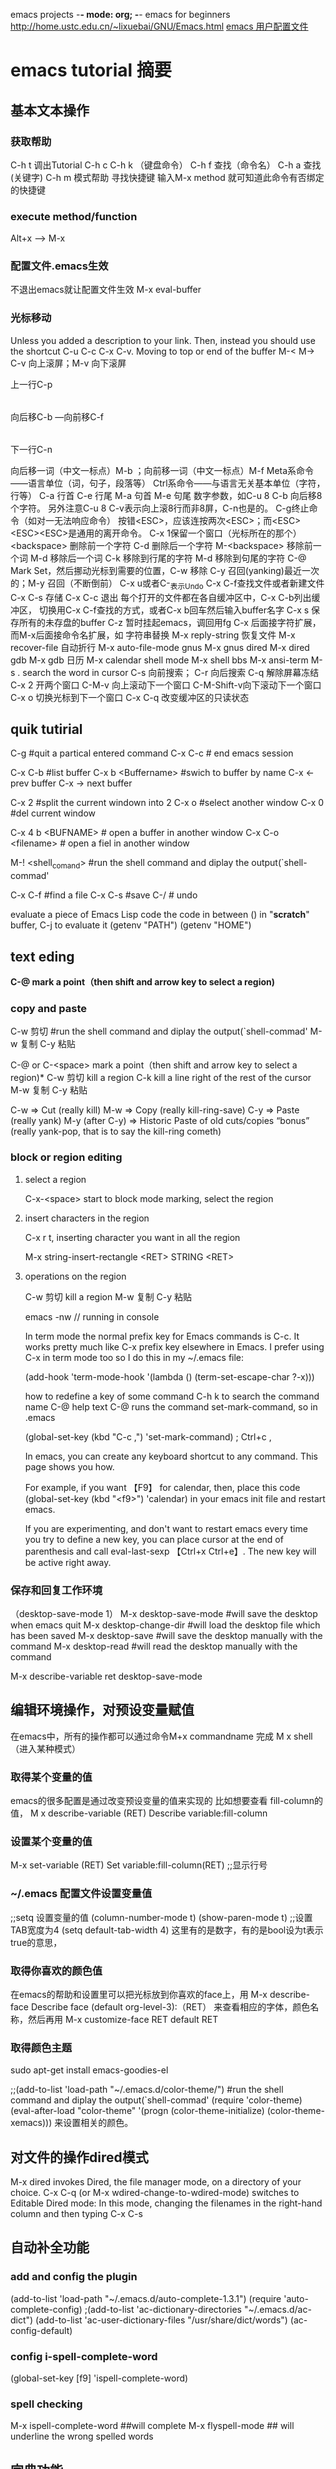 emacs projects	-*- mode: org; -*-
emacs for beginners
[[http://home.ustc.edu.cn/~lixuebai/GNU/Emacs.html]]
[[file://~/.emacs][emacs 用户配置文件]]
* emacs tutorial 摘要
** 基本文本操作
*** 获取帮助 
C-h t 调出Tutorial
C-h c      C-h k  （键盘命令）
C-h f     查找（命令名）
C-h a     查找 (关键字)
C-h m     模式帮助
寻找快捷键  输入M-x method 就可知道此命令有否绑定的快捷键

*** execute method/function
Alt+x ---->   M-x

*** 配置文件.emacs生效
不退出emacs就让配置文件生效  M-x eval-buffer

*** 光标移动

Unless you added a description to your link. Then, instead you should use the shortcut C-u C-c C-x C-v.
Moving to top or end of the buffer
M-<
M->
C-v 向上滚屏；M-v 向下滚屏

               上一行C-p
                   |
        向后移C-b ---向前移C-f
                   |
                 下一行C-n

向后移一词（中文一标点）M-b ；向前移一词（中文一标点）M-f
Meta系命令――语言单位（词，句子，段落等）
Ctrl系命令――与语言无关基本单位（字符，行等）
C-a 行首         C-e  行尾
M-a 句首         M-e 句尾
数字参数，如C-u 8 C-b 向后移8个字符。
另外注意C-u 8 C-v表示向上滚8行而非8屏，C-n也是的。
C-g终止命令（如对一无法响应命令）
按错<ESC>，应该连按两次<ESC>；而<ESC><ESC><ESC>是通用的离开命令。
C-x 1保留一个窗口（光标所在的那个）
<backspace>   删除前一个字符
C-d           删除后一个字符
M-<backspace> 移除前一个词
M-d           移除后一个词
C-k           移除到行尾的字符
M-d           移除到句尾的字符
C-@ Mark Set，然后挪动光标到需要的位置，C-w 移除
C-y 召回(yanking)最近一次的；M-y 召回（不断倒前）
C-x u或者C-_表示Undo
C-x C-f查找文件或者新建文件
C-x C-s 存储
C-x C-c 退出
每个打开的文件都在各自缓冲区中，C-x C-b列出缓冲区，
切换用C-x C-f查找的方式，或者C-x b回车然后输入buffer名字
C-x s 保存所有的未存盘的buffer
C-z 暂时挂起emacs，调回用fg
C-x 后面接字符扩展，而M-x后面接命令名扩展，如
字符串替换   M-x reply-string
恢复文件     M-x recover-file
自动折行     M-x auto-file-mode
gnus        M-x gnus
dired       M-x dired
gdb         M-x gdb
日历        M-x calendar
shell mode  M-x shell
bbs         M-x ansi-term
M-s .  search the word in cursor
C-s  向前搜索；     
C-r  向后搜索
C-q  解除屏幕冻结
C-x 2 开两个窗口
C-M-v 向上滚动下一个窗口
C-M-Shift-v向下滚动下一个窗口
C-x o 切换光标到下一个窗口
C-x C-q 改变缓冲区的只读状态

** quik tutirial 
C-g   #quit a partical entered command
C-x C-c  # end emacs session

C-x C-b       #list buffer
C-x b <Buffername>  #swich to buffer by name
C-x <-    prev buffer
C-x ->    next buffer
 
C-x 2  #split the current windown into 2
C-x o  #select another window
C-x 0  #del current window  

C-x 4 b <BUFNAME>   # open a buffer in another window
C-x C-o <filename>   # open a fiel in another window


M-! <shell_comand>   #run the shell command and diplay the output(`shell-commad'
 
C-x C-f  #find a file
C-x C-s #save
C-/    # undo

evaluate a piece of Emacs Lisp code
the code in between ()
in "*scratch*" buffer, C-j to evaluate it
(getenv "PATH") 
(getenv "HOME") 



** text eding 
*C-@        mark a point（then shift and arrow key to select a region)*
*** copy and paste
C-w 剪切
   #run the shell command and diplay the output(`shell-commad'
M-w 复制
C-y 粘贴


C-@  or C-<space>       mark a point（then shift and arrow key to select a region)*
C-w 剪切  kill a region
C-k  kill a line right of  the rest of the cursor 
M-w 复制
C-y 粘贴

C-w ⇒ Cut (really kill)
M-w ⇒ Copy (really kill-ring-save)
C-y ⇒ Paste (really yank)
M-y (after C-y) ⇒ Historic Paste of old cuts/copies “bonus” (really yank-pop, that is to say the kill-ring cometh)


*** block or region editing
**** select a region
C-x-<space> start to block mode marking,
select the region

**** insert characters in the region
C-x r t,
inserting character you want in all the region

M-x string-insert-rectangle <RET> STRING <RET>

**** operations on the region
C-w 剪切  kill a region
M-w 复制
C-y 粘贴




emacs -nw // running in console

In term mode the normal prefix key for Emacs commands is C-c. It works
pretty much like C-x prefix key elsewhere in Emacs. I prefer using C-x
in term mode too so I do this in my ~/.emacs file:

    (add-hook 'term-mode-hook
              '(lambda ()
                 (term-set-escape-char ?\C-x)))

how to redefine a key of some command
C-h k 
to search the command name
C-@
help text
C-@ runs the command set-mark-command, 
so in .emacs

(global-set-key (kbd "C-c ,") 'set-mark-command) ; Ctrl+c ,
 
In emacs, you can create any keyboard shortcut to any command. This page shows you how.

For example, if you want 【F9】 for calendar, then, place this code (global-set-key (kbd "<f9>") 'calendar) in your emacs init file and restart emacs.

If you are experimenting, and don't want to restart emacs every time you try to define a new key, you can place cursor at the end of parenthesis and call eval-last-sexp 【Ctrl+x Ctrl+e】. The new key will be active right away.




*** 保存和回复工作环境
（desktop-save-mode 1）
M-x desktop-save-mode  #will save the desktop when emacs quit
M-x desktop-change-dir #will load the desktop file which has been saved
 M-x desktop-save      #will save the desktop manually with the command 
 M-x desktop-read      #will read the desktop manually with the command 

M-x describe-variable ret
desktop-save-mode

** 编辑环境操作，对预设变量赋值
在emacs中，所有的操作都可以通过命令M+x commandname 完成
M x shell （进入某种模式）
*** 取得某个变量的值
emacs的很多配置是通过改变预设变量的值来实现的
比如想要查看 fill-column的值，
M x describe-variable (RET)
Describe variable:fill-column
*** 设置某个变量的值
M-x set-variable (RET)
Set variable:fill-column(RET)
;;显示行号
*** ~/.emacs 配置文件设置变量值
;;setq 设置变量的值
(column-number-mode t)
(show-paren-mode t)
;;设置TAB宽度为4
(setq default-tab-width 4) 
这里有的是数字，有的是bool设为t表示true的意思，
*** 取得你喜欢的颜色值
在emacs的帮助和设置里可以把光标放到你喜欢的face上，用
M-x describe-face
Describe face (default org-level-3):（RET）
来查看相应的字体，颜色名称，然后再用
M-x customize-face RET default RET
*** 取得颜色主题
sudo apt-get install emacs-goodies-el

;;(add-to-list 'load-path "~/.emacs.d/color-theme/")
   #run the shell command and diplay the output(`shell-commad'
(require 'color-theme)
(eval-after-load "color-theme"
'(progn
(color-theme-initialize)
(color-theme-xemacs)))
来设置相关的颜色。

** 对文件的操作dired模式
M-x dired
 invokes Dired, the file manager mode, on a directory of your choice. 
 C-x C-q (or M-x wdired-change-to-wdired-mode) switches to Editable Dired mode:
In this mode, changing the filenames in the right-hand column and then typing C-x C-s

** 自动补全功能
*** add and config the plugin
(add-to-list 'load-path "~/.emacs.d/auto-complete-1.3.1")
 (require 'auto-complete-config)
;(add-to-list 'ac-dictionary-directories "~/.emacs.d/ac-dict")
(add-to-list 'ac-user-dictionary-files "/usr/share/dict/words")
(ac-config-default)
*** config i-spell-complete-word
(global-set-key [f9]  'ispell-complete-word)
*** spell checking
M-x ispell-complete-word   ##will complete
M-x flyspell-mode    ## will underline the wrong spelled words

** 字典功能。
   :dict:
aptitude安装dict-xdict, dictd, dictionary-el, 然后在.emacs中写
(setq dictionary-sever "localhost")
若想在线http://www.dict.org 查词，便不用安装dictd
     
** shell command mode 与 shell mode的区别
emacs有两种执行shell指令的方法，一种是进入shell command mode；另一种是 shell mode.两者都可以执行shell指令，起最大的不同之处是，进入shell mode 的状态，执行shell指令的同时，仍可以切换到其他模式处理别的工作，但如果使用shell command mode，则必须等指令完成之后才可以作其他的事情。
M-!       唤起shell-command mode
M-x shell 唤起shell-mode
eshell与shell mode的区别
test[fn:1]
eshell是elisp写的shell，有全屏编辑器支持，理论上可作常规shell 做不到的事情，但实际上功能也一般了^_^
打开文件依然是C-x C-f, eshell还可以ind file
另外，一些大一点的操作建议不要在eshell中实现，而应该在shell mode中，比如copy大一点的文件。 

** grep, compile,gdb,man
** emacs 的寄存器
emacs 有多个寄存器，命名可以用一个character，比如1，c等，但只能一个字符
M-x list-registers
copy-rectangle-to-register    C-x r r
   Copy *rectangular* region into register REGISTER.
copy-to-register	      C-x r s, C-x r x
   Copy *region* into register REGISTER.
insert-register		      C-x r i, C-x r g
   Insert contents of register REGISTER.  (REGISTER is a character.)

Emacs 寄存器
| C-x r SPC (寄存器名) | M-x point-to-register    存贮光标位置                     |
| C-x r w (寄存器名)   | M-x window-configuration-to-register     保存当前窗口状态 |
| C-x r f (寄存器名)   | M-x frame-configuration-to-register      保存所有窗口状态 |
| C-x r j (寄存器名)   | M-x jump-to-register     光标跳转                         |
| C-x j (寄存器名)     | 略……   同上                                             |

**  列块编辑模式
在emacs下进行列编辑，之前多次用到，但都是现查现用，过了就把快捷键又忘了，今天索性记在这里，省得下次又满世界查快捷键。

   1. 选择区域， 和普通的emacs 操作一样用 C-@ 选择高亮一块区域，注意最后光标的停留位置和初始位置之间必须是有列的差值的，简言之，起始光标位置和终止光标位置不在同一列
   2. 后续可选操作

    * 在这块区域插入空白的方格， 用C-x r o
    * 删除这块区域用 C-x r d （这种删除掉之后不留空白）
    * 删除区域 C-x r C (删掉之后原位置保留为空)
    * 复制并删除这块区域用 C-x r k
    * 粘贴刚才C-x r k复制的区域用C-x r y
    * 用字符替换选中区域用C-x r t

 复杂操作：

    * C-x r r        copy-rectangle-to-register
    * 将选定的矩形区域复制到某个寄存器
    * 选中去区域后  C-x r r 将选中区域复制到寄存器，在输入这组键后命令栏会等待你输入寄存器号，这时随便输入一个数字即可，不过的记得它，因为待会儿粘贴的时候还得用到这个寄存器号。我刚开始就是被这个寄存器号搞得头晕，半天没弄明白是什么意思，现在理解这不过是对操作的区域做一个编号，待会在操作时比如复制时可以根据这个号码选择之前操作的区域。
    * C-x r i 插入寄存器的内容，输入此键后再输入寄存器号可将寄存器中的内容插入到当前区域。

** 关于org模式
overal key
  
| TAB             | #FOLDED -> CHILDREN -> SUBTREE  |
| Shift-TAB       | OVERVIEW -> CONTENTS -> SHOWALL |
| C-u C-u C-u TAB | showall                         |


*** org模式的激活
**** 编辑的文件名为.org后缀的直接进入org模式
;; emacs 的load-path变量存有所有插件的变量路径
;; auto-mode-alist auto-mode-alist 	如果设置为 nil，那么将关闭根据文件名扩展自动选择主要模式的功能。
它的缺省值是一些文件名扩展和相应模式的列表。
(add-to-list 'load-path "~/org-7.7")
 (require 'org)
 (add-to-list 'auto-mode-alist '("\\.org$" . org-mode))
 (define-key global-map "\C-cl" 'org-store-link)
 (define-key global-map "\C-ca" 'org-agenda)
 (setq org-log-done t)
**** 文件第一行用一下方式也可以标识文件进入org模式n
emacs projects	-*- mode: org; -*-

*** org模式的颜色customize
M-x customize-group RET org-faces RET
来定义各级菜单字体的颜色、背景颜色等。当然，Org Mode 的定义有点特殊，对于普通的文字设置，需要通过

M-x customize-face RET default RET
来对 Emacs 全文的普通字体来进行设置。
*** org的常用命令
**** 目录树
Emacs建立目录树是很简单的。使用* 3就可以了。一级是一个*，二级是两个*，以此类推。当你导出以后会自动
的生成目录链接。 在Emacs里面使用Shift+Tab键可以收起所有的目录树，再按Tab可以依次展开。
Alt+左右方向键是减少/增加当前节点的层级.Alt+Shift+左右方向键 可以将效果作用到子节点上。Alt+上下键可以移动节点。
**** Tag
     :tag:for:tag:
当目录树的节点越来越多时，查找就不方便了，这时候可以给节点添加Tag。光标到节点上，Ctrl+c两次，
就会提醒你输入tag添加即可。要查询tag，Ctrl+c \ 就可以了。 files/03.png

**** 链接
[[./pic/curev.jpg]][picture desciption]]
链接格式[[link][]]  后面的中括号内是description可以省略
按下Ctrl+c Ctrl+l就可以添加一个链接，可以链接任何文件。只要输入绝对路径或相对路径即可。
 对于图片来说，如果不给图片添加描述的话，在导出的时候，Emacs会自动显示图片，如果添加了描述则是超链接形式了。

***** display the  link in plain text
M-x font-lock-mode

***** display the inline image link
C-c C-x C-v (org-toggle-inline-images)
Unless you added a description to your link. Then, instead you should use the shortcut C-u C-c C-x C-v.

***** display inline image link with command
the global command M-x org-display-inline-images. 


Always display inline images in all Org files

Add this line to your Emacs configuration file. It tells Emacs that each time you open an Org file it must display the images instead of its link.

(setq org-startup-with-inline-images t)

If you use this setting and don’t want to see images in a specific file, add this at the top of the org files that are not to display images:

#+STARTUP: noinlineimages
Display inline images in selected Org files only

On the contrary, if you always want to see images save in specific org files:

Don’t add the setq instruction we just saw
  Add this line at the top of each file for which you want Emacs to display its images:

        #+STARTUP: inlineimages


**** 脚注
Ctrl+c Ctrl+x f会自动给光标处添加一个脚注。我已经在上面添加了几个脚注了。添加完脚注，再按一次Ctrl+c Ctrl+x f就会回到原来添加脚注的地方。

**** 表格
Emacs添加表格很方便。输入使用|分隔即可。多试试Tab键就知道了。下面看看效果。
emacs把第一行以|开头的行认做表格
   | Name | Phone | Age |
   |-
1-----------------------------
   | Name | Phone | Age |
   |------+-------+-----|                   
2-----------------------------
   | Name  |    Phone | Age |
   |-------+----------+-----|
   | Peter | 12339808 | 13  |
   | Anna  |   689087 | 33  |
3--------------------------------

这里从1到2步只需键入tab键就可以了
2到3步输入文本按tab会自动对齐

**** TODO Write a letter to Don
     :SCHEDULED: <2011-10-13 四> DEADLINE: <2011-10-15 六>
可以做计划列表，名字特定为TODO，全部大写。 

 时间控制
Ctrl+c Ctrl+s 插入计划时间，Ctrl+c Ctrl+d插入最后时间，Ctrl+c .插入时间戳
 多选任务列表 [50%]

    * [] 就是一个多选按钮了，在这一行按两次Ctrl+c就会选中此项。再按两次取消。在节点上加入[%]就会按照半分比来显示完成情况。[/]按照数量来显示完成情况。自己试试吧。
    * [X] 第二个多选按钮，选中了。
	  
*** org export to html
M-x org-export-as-html-and-open
will export current org file into a html file and open it in emacs

M-x org-export-as-html
will be the same name as org file, but suffix is .html will be saved
** 浏览代码 
*** ctags 查看源代码
ctags -e -R 
生成emacs认识的tag表，用-e
使用快捷键：
M-x visit-tags-table    指定TAGS文件
M-. 		查找一个tag，比如函数定义类型定义等。
C-u M-. 	查找下一个tag的位置
C-M-.           输入函数名，查找定义
M-* 		回到上一次运行M-.前的光标位置。
M-TAB 		自动补齐函数名（M可用ESC代替)
*** grep查找
M-x grep
例如在一个工程里查找函数名就schedule的函数的定义以及引用，
grep -n -e schedule -r --include=*.[hc] .	  
** gnus模式
emacs23自带gnus模式，
*** 用gnus收邮件
**** 显示邮件列表
在group buffer里，用L 显示邮件组合：
nnfolder：mail.misc    （～/Mail/mail/misc）  //misc 是个文件，所有邮件都压缩在里边
nnml:mail.misc、        （～/Mail/mail/misc)   //misc 是个目录
如果没有显示可用^进入server buffer U订阅邮件服务器
如果不想看新闻组，可以用M-x gnus-no-server
光标在上边用M-g 可以刷新邮箱
    * 2、启动:m-x gnus
    * 3、看是否有新邮件:g
    * 4、发邮件:m，增加附件，c-c c-a,写完c-c c-c,转发邮件：c-c,c-f
    * 5、订阅邮件服务器：U，然后输入服务器名称，取消订阅也一样。
    * 保存附件：光标在附件名称上按o
    * 6、去掉服务器:c-k
    * 7、保存有价值的帖子：在.gnus.el文件中加这一句 (setq gnus-use-cache 'passive),然后在有价值的帖子上加*，就保存到本地，按meta+*就取消保存
    * 8、利用gnus订阅rss
    * 在gnus总目录下：G R,然后根据提示输入URL，其中URL的格式是这样的：http://www.wanglianghome.org/blog/rss.xml 或者这样：http://feed.feedsky.com/jaylee
    * 9、对邮件进行排序：
    * 默认排序的方式是按照时间排序， 在 summary buffer 中 C-h m ，很容易找到
    * C-c C-s TAB gnus-summary-sort-by-score
    * C-c C-s C-d gnus-summary-sort-by-date
    * C-c C-s C-s gnus-summary-sort-by-subject
    * C-c C-s C-a gnus-summary-sort-by-author
    * C-c C-s C-c gnus-summary-sort-by-chars
    * C-c C-s C-l gnus-summary-sort-by-lines
    * C-c C-s C-n gnus-summary-sort-by-number

**** 
**** 查找 *所有* 邮件内容
很多邮件的客户端程序都没有做到这点，其实用grep命令就可以搜索到
grep -nH "pattern" misc
找到后查看此邮件的subject，可以在邮件列表中找到这个subject的邮件
有时因为编码问题grep查找中文会有问题，因为一般是GBK编码，grep
用utf-8，所以可以用enca转换后查找 enca -x utf-8 <110 |grep 莉莉
[[./pic/chinese-encoding]]]
****** 这基本上是使用gnus查看邮件的主要原因
**** 删除邮件
  在buffer区，光标所在处  B-<delete>
 用`E'命?，给新闻组里的帖子加上expirable的标签
(setq nnmail-expiry-wait 3)
样就把保质期设成3天了。

* Footnotes

[fn:1] test for footnots















** lisp programming---


In my .emacs i have the following function that transposes a line

(defun move-line (n)
   "Move the current line up or down by N lines."
   (interactive "p")
   (let ((col (current-column))
         start
         end)
     (beginning-of-line)
     (setq start (point))
     (end-of-line)
     (forward-char)
     (setq end (point))
     (let ((line-text (delete-and-extract-region start end)))
       (forward-line n)
       (insert line-text)
       ;; restore point to original column in moved line
       (forward-line -1)
       (forward-char col))))
And I bind a key to it like this

(global-set-key (kbd "M-<down>") 'move-line)
;; this is the same as M-x global-set-key <return>
However, I want to bind M-up to move-line (-1) But I cant seem to be able to do it correctly:

;; M-- M-1 M-x global-set-key <return>
How do I define the above using global-set-key to call move-line -1?

emacs elisp
share|improve this question
asked Jun 23 '09 at 2:33

yrral
19617
5	  	
Just FYI: there is a transpose-lines function built into emacs. Try shortcut C-x C-t. –  polyglot Jun 23 '09 at 4:05
add comment
3 Answers
activeoldestvotes
up vote
13
down vote
accepted
Not minutes after asking the question I figured it out by copy+pasting code. However I have no clue how it works.

(global-set-key (kbd "M-<up>") (lambda () (interactive) (move-line -1)))
---------------------------------------------------



M-x g M-x g
M-x g linenumber

M-x linum-mode   # display linenumber
M-x  ffap   #vim gf
M-x compilation-mode ##make the filename line make a link to jump,like lopen

M-x grep <RET>
keyword <filename>
M-p
C-<UP>
Fetch the next earlier old shell command.




switch minor mode
M-x evil-mode ###would toggle this mode on and off


#######################
w3m
shift-B  #previous page
Tab      #next link
Shift-U  #URL prompt
Shift-H  #help
Shift-T  #open a new tab
{ }      #switch between tabs
g        #open URL
R        #Reload buffer
c        #peek current URL

##################################


Here is etags2ctags.el.  It converts Emacs TAGS files generated by etags to
what look like ex/vi tags files generated by ctags.
I'm not sure how useful this is, but I while ago I decided it was for some
reason and put it on my list.  I had initially thought of doing it in C; but it
occurred to me that it would be much easier to do in Emacs lisp, and I was
surprised at how little code it took.

Enjoy!

;;; Convert Emacs TAGS files (the output of the `etags' program)
;;; to ex/vi tags files (like the output of the `ctags' program).
;;;
;;; Copyright (C) 1989 Roland McGrath
;;;
;;; This program is free software; you can redistribute it and/or modify
;;; it under the terms of the GNU General Public License as published by
;;; the Free Software Foundation; either version 1, or (at your option)
;;; any later version.
;;;
;;; This program is distributed in the hope that it will be useful,
;;; but WITHOUT ANY WARRANTY; without even the implied warranty of
;;; MERCHANTABILITY or FITNESS FOR A PARTICULAR PURPOSE.  See the
;;; GNU General Public License for more details.
;;;
;;; A copy of the GNU General Public License can be obtained from this
;;; program's author (send electronic mail to ky...@cs.odu.edu) or from
;;; the Free Software Foundation, Inc., 675 Mass Ave, Cambridge, MA
;;; 02139, USA.
;;;
;;; Send bug reports to rol...@ai.mit.edu.

;; To use this, byte-compile this file, and then put the following line
;; in your .emacs (or site-init.el, etc.):
;;  (autoload 'etags2ctags-buffer "etags2ctags" "Convert a TAGS buffer." t)
;;  (autoload 'etags2ctags-file "etags2ctags" "Convert a TAGS file." t)


(defmacro match-text (arg)
  "Return the string of text matched by the last regexp searched for.
ARG, a number, specifies which parenthesized expression in the last regexp.
The value is nil if ARGth pair didn't match, or there were less than ARG pairs.
Zero means the entire text matched by the whole regexp."
  (` (buffer-substring (match-beginning (, arg)) (match-end (, arg)))))

(defun etags2ctags-buffer (&optional buffer)
  "Convert output from `etags' in BUFFER to what looks like output from `ctags'.
If BUFFER is nil or missing, the current buffer is used."
  (interactive "bConvert buffer: ")
  (save-excursion
    (if buffer
        (set-buffer buffer))
    (goto-char (point-min))
    ;; We will write output into the temporary buffer
    ;; and then move it to BUFFER all at once.
    (let ((standard-output (generate-new-buffer " *etags2ctags*")))
      (while (not (eobp))
        (or (looking-at "\f\n")
            (error "Invalid tags file format"))
        (forward-line 1)
        (let ((file (buffer-substring (point)
                                      (progn (search-forward ",")
                                             (1- (point)))))
              (end (let ((len (string-to-int
                               (buffer-substring (point)
                                                 (progn (forward-line 1)
                                                        (point))))))
                     (+ (point) len))))
          (while
              ;; This monster regexp matches an etags tag line.
              ;;   \1 is the string to match;
              ;;   \2 is not interesting;
              ;;   \3 is the symbol;
              ;;   \4 is the char to start searching at;
              ;;   \5 is the line to start searching at.
              (re-search-forward
               "^\\(\\(.+[ \t]+\\)?\\([-a-zA-Z0-9_$]+\\)[^-a-zA-Z0-9_$]*\\)\^?\\([0-9]+\\),\\([0-9]+\\)\n"
                  end t)
            ;; Turn the matched etags tag line into the ctags tag line:
            ;;   FILE        SYMBOL        /^STRING/
            ;; The string is regexp-quoted.
            (princ (regexp-quote (match-text 3)))
            (princ "\t")
            (princ file)
            (princ "\t/^")
            (princ (regexp-quote (match-text 1)))
            (princ "/")
            (terpri)
            )))
      ;; Sort the temporary buffer.
      (save-excursion
        (set-buffer standard-output)
        (sort-lines nil (point-min) (point-max)))
      ;; Replace the contents of BUFFER with those of the temporary buffer.
      (undo-boundary)
      (erase-buffer)
      (insert-buffer standard-output)
      (kill-buffer standard-output)
      )))

(defun etags2ctags-file (from to)
  "Convert the Emacs TAGS file in FROM to a ex/vi tags file in TO.
See  etags2ctags-buffer ."
  (interactive "fConvert Emacs TAGS file: \nFConvert %s to ex/vi tags file: ")
  (let ((buf (generate-new-buffer " *etags2ctags*")))
    (save-excursion
      (set-buffer buf)
      (insert-file from)
      (etags2ctags-buffer buf)
      (write-file to)
      (kill-buffer buf)
      )))
##################################################
** etags and usage
generate etags:

find . -type f -iname "*.[ch]" |etags -
find . -ypte f -iname "*.[ch]" |xargs etags --append
-----------------------
M-:
Read a single Lisp expression in the minibuffer, evaluate it, and print the value in the echo area (eval-expression).
C-x C-e
Evaluate the Lisp expression before point, and print the value in the echo area (eval-last-sexp).
C-M-x
Evaluate the defun containing or after point, and print the value in the echo area (eval-defun).
M-x eval-region
Evaluate all the Lisp expressions in the region.
M-x eval-current-buffer
Evaluate all the Lisp expressions in the buffer.

** group buffer: ibuffer
##########################
here you can define your buffer groups. You can mark buffers, use filtering and sorting, do search/replace in marked buffers and other useful stuff.

For your case just put into the hook (ibuffer-filter-by-filename ".")

Here is an example from my .emacs .

(require 'ibuffer)

(setq ibuffer-saved-filter-groups
      (quote (("default"
               ("dired" (mode . dired-mode))
               ("java" (mode . java-mode))
               ("org" (mode . org-mode))
               ("sql" (mode . sql-mode))
               ("xml" (mode . nxml-mode))))))    

(setq ibuffer-show-empty-filter-groups nil)

(add-hook 'ibuffer-mode-hook 
 (lambda () 
  (ibuffer-switch-to-saved-filter-groups "default")
  (ibuffer-filter-by-filename "."))) ;; to show only dired and files buffers
EDIT. If you want to filter out temporary buffers (which name begins with *) you can set the following filter (regex)

(ibuffer-filter-by-name "^[^*]")
It says that the buffer name should start with any character except *.



no wrap line enable
To enable it globally, there is a global-visual-line-mode which you would enable with M-x global-visual-line-mode.

To enable it as a file variable, it??d be  -*- mode:blah ; mode:visual-line -*-.

If you don??t want to use the visual-line-mode command because you don??t want the behaviors changed (i.e., you want it to leave your C-a, C-e pure), the variable to set is ??word-wrap??: i.e., M-: (setq word-wrap t), or placing it as a file variable -*- mode:blah ; word-wrap:t -*- in your first line.

Usage of the word-wrap feature is really dependent on whether or not you like to horizontally scroll or not (with ??truncate-lines??). I don??t, since I??m 



** debug php using genben in emacs
URL    https://blogs.oracle.com/opal/entry/quick_debugging_of_php_scripts


 Quick Debugging of PHP Scripts in Emacs with Geben and Xdebug
By cj on Jan 23, 2013

When you want to test a PHP code snippet quickly, it's handy to do it within your day-to-day environment. For me, this environment is Emacs. The geben package for Emacs provides an interface to the DBGp protocol, such as used by Derick Rethans's standard Xdebug extension for PHP.

With the combination of geben and Xdebug, I can quickly and efficiently step through execution of local files, examining code flow and data values.

Working steps to install and use the debugger on command line PHP scripts are shown below. They are standard enough that they can be customized to your actual environment.

You probably already have Xdebug installed, since it is the common debugger and profiler used by most IDEs. Installing geben in Emacs is straight forward.

1. Download PHP 5.4 from http://php.net/downloads.php

2. Install PHP with:

$ tar -jxf php-5.4.11.tar.bz2
$ cd php-5.4.11
$ ./configure --prefix=/home/cjones/php54
$ make install
$ cp php.ini-development /home/cjones/php54/lib/php.ini

3. Download the source code for the Xdebug Debugger extension for PHP from http://xdebug.org/download.php

4. Install Xdebug into PHP with:

$ cd /home/cjones
$ tar -zxf xdebug-2.2.1.tgz
$ cd xdebug-2.2.1
$ export PATH=/home/cjones/php54/bin:$PATH
$ phpize
$ ./configure --enable-xdebug --with-php-config=/home/cjones/php54/bin/php-config
$ make install

More information is shown in http://xdebug.org/docs/install

5. Edit /home/cjones/php54/lib/php.ini and enable Xdebug by adding these lines:

zend_extension=/home/cjones/php54/lib/php/extensions/no-debug-non-zts-20100525/xdebug.so
xdebug.remote_enable=on
xdebug.remote_host=127.0.0.1

6. Install geben manually or use the Emacs 24 package repository (M-x package-list-packages)

To manually install geben, download it from http://code.google.com/p/geben-on-emacs/downloads/list and install it with:

$ cd /home/cjones
$ tar -zxf geben-0.26.tar.gz

8. Add the following to the Emacs initialization file /home/cjones/.emacs. When testing this blog post, my .emacs file only contained this code:

(setq load-path (cons "/home/cjones/geben-0.26" load-path))

(autoload 'geben "geben" "DBGp protocol frontend, a script debugger" t)

;; Debug a simple PHP script.
;; Change the session key my-php-54 to any session key text you like
(defun my-php-debug ()
  "Run current PHP script for debugging with geben"
  (interactive)
  (call-interactively 'geben)
  (shell-command
    (concat "XDEBUG_CONFIG='idekey=my-php-54' /home/cjones/php54/bin/php "
    (buffer-file-name) " &"))
  )

(global-set-key [f5] 'my-php-debug)

Experienced Emacs users will most likely use local-set-key in a php-mode hook to set a key mapping.

9. Start Emacs and load a PHP file:

$ emacs my.php

10. Press F5 to start the debugger. The script will open in geben mode and can be stepped through with the space bar.

Geben mode commands can be shown with '?'. They include 'v' for showing variables, 'c' for run-to-cursor, and 'g' for completing the program.

Geben can also be used for scripts called via a browser. Start the geben listener in Emacs with M-x geben and load a script in the browser, passing an Xdebug URL parameter setting the session name. This initiates the debug session in Emacs. E.g. Load http://localhost/my.php?XDEBUG_SESSION_START=my-php-54

11. When you are finished debugging, stop the debug server listener inside Emacs:

M-x geben-end





















** debug lisp
M-x debug-on-entry RET <functionname> RET
evaluating the following in scratch buffer:
(<functionname> <arg>)       ctrl+j

d  step into a line 
c  jump to another <function> setting by debug-on-entry
l  list the <functions> set by debug-on-entry
